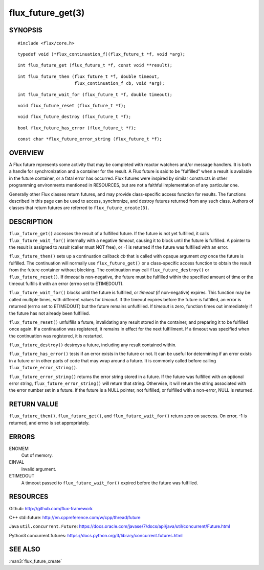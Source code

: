 ==================
flux_future_get(3)
==================


SYNOPSIS
========

::

   #include <flux/core.h>

::

   typedef void (*flux_continuation_f)(flux_future_t *f, void *arg);

::

   int flux_future_get (flux_future_t *f, const void **result);

::

   int flux_future_then (flux_future_t *f, double timeout,
                         flux_continuation_f cb, void *arg);

::

   int flux_future_wait_for (flux_future_t *f, double timeout);

::

   void flux_future_reset (flux_future_t *f);

::

   void flux_future_destroy (flux_future_t *f);

::

   bool flux_future_has_error (flux_future_t *f);

::

   const char *flux_future_error_string (flux_future_t *f);


OVERVIEW
========

A Flux future represents some activity that may be completed with reactor
watchers and/or message handlers. It is both a handle for synchronization
and a container for the result. A Flux future is said to be "fulfilled"
when a result is available in the future container, or a fatal error has
occurred. Flux futures were inspired by similar constructs in other
programming environments mentioned in RESOURCES, but are not a faithful
implementation of any particular one.

Generally other Flux classes return futures, and may provide class-specific
access function for results. The functions described in this page can be
used to access, synchronize, and destroy futures returned from any such class.
Authors of classes that return futures are referred to ``flux_future_create(3)``.


DESCRIPTION
===========

``flux_future_get()`` accesses the result of a fulfilled future. If the
future is not yet fulfilled, it calls ``flux_future_wait_for()`` internally
with a negative *timeout*, causing it to block until the future is fulfilled.
A pointer to the result is assigned to *result* (caller must NOT free),
or -1 is returned if the future was fulfilled with an error.

``flux_future_then()`` sets up a continuation callback *cb* that is called
with opaque argument *arg* once the future is fulfilled. The continuation
will normally use ``flux_future_get()`` or a class-specific access function
to obtain the result from the future container without blocking. The
continuation may call ``flux_future_destroy()`` or ``flux_future_reset()``.
If *timeout* is non-negative, the future must be fulfilled within the
specified amount of time or the timeout fulfills it with an error (errno
set to ETIMEDOUT).

``flux_future_wait_for()`` blocks until the future is fulfilled, or *timeout*
(if non-negative) expires. This function may be called multiple times,
with different values for *timeout*. If the timeout expires before
the future is fulfilled, an error is returned (errno set to ETIMEDOUT)
but the future remains unfulfilled. If *timeout* is zero, function times
out immediately if the future has not already been fulfilled.

``flux_future_reset()`` unfulfills a future, invalidating any result stored
in the container, and preparing it to be fulfilled once again. If a
continuation was registered, it remains in effect for the next fulfillment.
If a timeout was specified when the continuation was registered, it is
restarted.

``flux_future_destroy()`` destroys a future, including any result contained
within.

``flux_future_has_error()`` tests if an error exists in the future or not.
It can be useful for determining if an error exists in a future or in
other parts of code that may wrap around a future. It is commonly
called before calling ``flux_future_error_string()``.

``flux_future_error_string()`` returns the error string stored in a
future. If the future was fulfilled with an optional error string,
``flux_future_error_string()`` will return that string. Otherwise, it
will return the string associated with the error number set in a
future. If the future is a NULL pointer, not fulfilled, or fulfilled
with a non-error, NULL is returned.


RETURN VALUE
============

``flux_future_then()``, ``flux_future_get()``, and ``flux_future_wait_for()``
return zero on success. On error, -1 is returned, and errno is set
appropriately.


ERRORS
======

ENOMEM
   Out of memory.

EINVAL
   Invalid argument.

ETIMEDOUT
   A timeout passed to ``flux_future_wait_for()`` expired before the future
   was fulfilled.


RESOURCES
=========

Github: http://github.com/flux-framework

C++ std::future: `<http://en.cppreference.com/w/cpp/thread/future>`_

Java ``util.concurrent.Future``: https://docs.oracle.com/javase/7/docs/api/java/util/concurrent/Future.html

Python3 concurrent.futures: https://docs.python.org/3/library/concurrent.futures.html


SEE ALSO
========

:man3:`flux_future_create`
